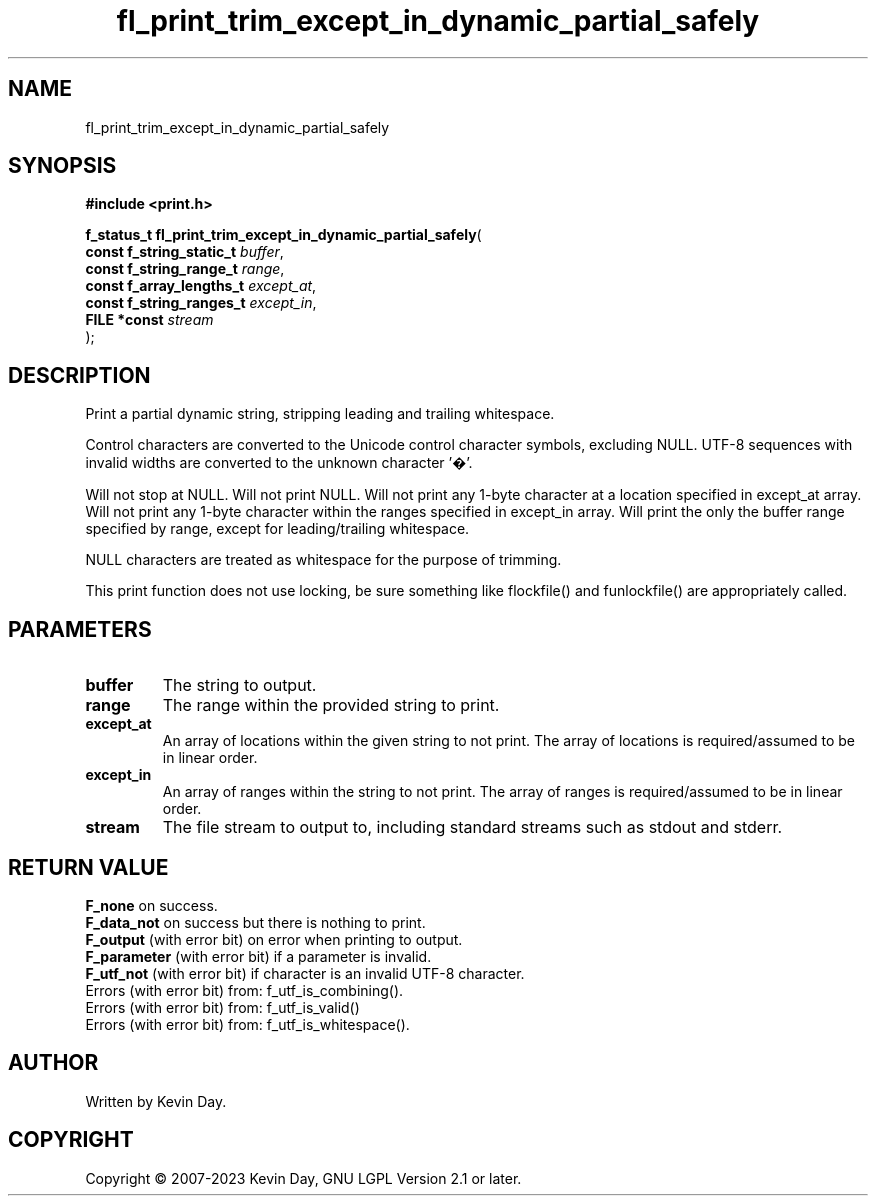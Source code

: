 .TH fl_print_trim_except_in_dynamic_partial_safely "3" "July 2023" "FLL - Featureless Linux Library 0.6.6" "Library Functions"
.SH "NAME"
fl_print_trim_except_in_dynamic_partial_safely
.SH SYNOPSIS
.nf
.B #include <print.h>
.sp
\fBf_status_t fl_print_trim_except_in_dynamic_partial_safely\fP(
    \fBconst f_string_static_t \fP\fIbuffer\fP,
    \fBconst f_string_range_t  \fP\fIrange\fP,
    \fBconst f_array_lengths_t \fP\fIexcept_at\fP,
    \fBconst f_string_ranges_t \fP\fIexcept_in\fP,
    \fBFILE *const             \fP\fIstream\fP
);
.fi
.SH DESCRIPTION
.PP
Print a partial dynamic string, stripping leading and trailing whitespace.
.PP
Control characters are converted to the Unicode control character symbols, excluding NULL. UTF-8 sequences with invalid widths are converted to the unknown character '�'.
.PP
Will not stop at NULL. Will not print NULL. Will not print any 1-byte character at a location specified in except_at array. Will not print any 1-byte character within the ranges specified in except_in array. Will print the only the buffer range specified by range, except for leading/trailing whitespace.
.PP
NULL characters are treated as whitespace for the purpose of trimming.
.PP
This print function does not use locking, be sure something like flockfile() and funlockfile() are appropriately called.
.SH PARAMETERS
.TP
.B buffer
The string to output.

.TP
.B range
The range within the provided string to print.

.TP
.B except_at
An array of locations within the given string to not print. The array of locations is required/assumed to be in linear order.

.TP
.B except_in
An array of ranges within the string to not print. The array of ranges is required/assumed to be in linear order.

.TP
.B stream
The file stream to output to, including standard streams such as stdout and stderr.

.SH RETURN VALUE
.PP
\fBF_none\fP on success.
.br
\fBF_data_not\fP on success but there is nothing to print.
.br
\fBF_output\fP (with error bit) on error when printing to output.
.br
\fBF_parameter\fP (with error bit) if a parameter is invalid.
.br
\fBF_utf_not\fP (with error bit) if character is an invalid UTF-8 character.
.br
Errors (with error bit) from: f_utf_is_combining().
.br
Errors (with error bit) from: f_utf_is_valid()
.br
Errors (with error bit) from: f_utf_is_whitespace().
.SH AUTHOR
Written by Kevin Day.
.SH COPYRIGHT
.PP
Copyright \(co 2007-2023 Kevin Day, GNU LGPL Version 2.1 or later.
